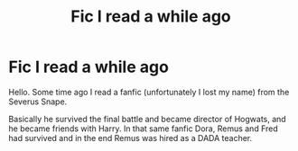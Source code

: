 #+TITLE: Fic I read a while ago

* Fic I read a while ago
:PROPERTIES:
:Author: anamargarida__y
:Score: 1
:DateUnix: 1575228072.0
:DateShort: 2019-Dec-01
:FlairText: Prompt
:END:
Hello. Some time ago I read a fanfic (unfortunately I lost my name) from the Severus Snape.

Basically he survived the final battle and became director of Hogwats, and he became friends with Harry. In that same fanfic Dora, Remus and Fred had survived and in the end Remus was hired as a DADA teacher.


